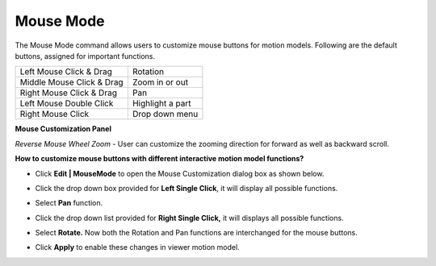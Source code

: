Mouse Mode
=============

The Mouse Mode command allows users to customize mouse buttons for motion models. Following are the default buttons, assigned for important functions.


+-----------------------------+-------------------------------------+
|| Left Mouse Click & Drag    |    Rotation                         |
+-----------------------------+-------------------------------------+
|| Middle Mouse Click & Drag  |    Zoom in or out                   |
+-----------------------------+-------------------------------------+
|| Right Mouse Click & Drag   |    Pan                              |
+-----------------------------+-------------------------------------+
|| Left Mouse Double Click    |    Highlight a part                 |
+-----------------------------+-------------------------------------+
|| Right Mouse Click          |    Drop down menu                   |
+-----------------------------+-------------------------------------+

**Mouse Customization Panel**

|image1|

*Reverse Mouse Wheel Zoom* - User can customize the zooming direction  for forward as well as backward scroll.

**How to customize mouse buttons with different interactive motion model functions?**

- Click **Edit | MouseMode** to open the Mouse Customization dialog box as shown below.
- Click the drop down box provided for **Left Single Click**, it will display all possible functions.
- Select **Pan** function.

  |image2|

- Click the drop down list provided for **Right Single Click,** it will displays all possible functions.

  |image3|

- Select **Rotate.** Now both the  Rotation and Pan functions are interchanged for the mouse buttons.

  |image4|

- Click **Apply** to enable these changes in viewer motion model. 

.. |image1| image:: JPGImages/edit_Mouse_CustomizationPanel.png
.. |image2| image:: JPGImages/edit_Mouse_CustomizationPanelwithPan.png 
.. |image3| image:: JPGImages/edit_Mouse_CustomizationPanelwithRotate1.png 
.. |image4| image:: JPGImages/edit_Mouse_CustomizationPanelwithRotate2.png
